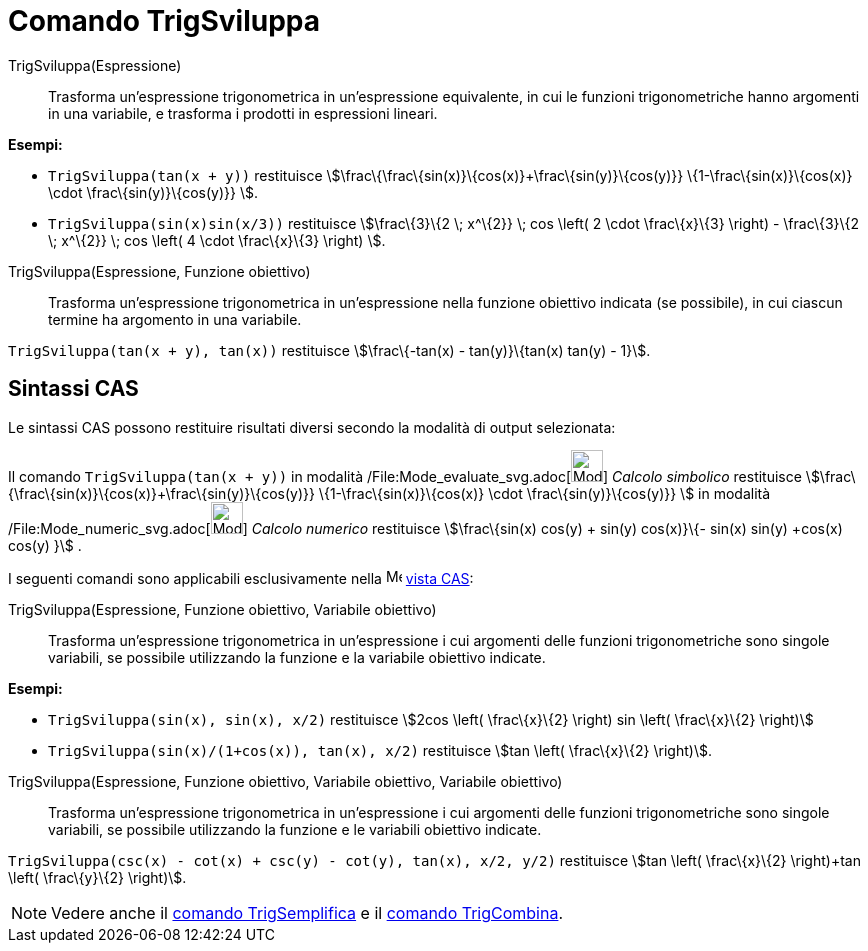 = Comando TrigSviluppa

TrigSviluppa(Espressione)::
  Trasforma un'espressione trigonometrica in un'espressione equivalente, in cui le funzioni trigonometriche hanno
  argomenti in una variabile, e trasforma i prodotti in espressioni lineari.

[EXAMPLE]
====

*Esempi:*

* `TrigSviluppa(tan(x + y))` restituisce stem:[\frac\{\frac\{sin(x)}\{cos(x)}+\frac\{sin(y)}\{cos(y)}}
\{1-\frac\{sin(x)}\{cos(x)} \cdot \frac\{sin(y)}\{cos(y)}} ].
* `TrigSviluppa(sin(x)sin(x/3))` restituisce stem:[\frac\{3}\{2 \; x^\{2}} \; cos \left( 2 \cdot \frac\{x}\{3} \right) -
\frac\{3}\{2 \; x^\{2}} \; cos \left( 4 \cdot \frac\{x}\{3} \right) ].

====

TrigSviluppa(Espressione, Funzione obiettivo)::
  Trasforma un'espressione trigonometrica in un'espressione nella funzione obiettivo indicata (se possibile), in cui
  ciascun termine ha argomento in una variabile.

[EXAMPLE]
====

`TrigSviluppa(tan(x + y), tan(x))` restituisce stem:[\frac\{-tan(x) - tan(y)}\{tan(x) tan(y) - 1}].

====

== [#Sintassi_CAS]#Sintassi CAS#

Le sintassi CAS possono restituire risultati diversi secondo la modalità di output selezionata:

[EXAMPLE]
====

Il comando `TrigSviluppa(tan(x + y))` in modalità /File:Mode_evaluate_svg.adoc[image:32px-Mode_evaluate.svg.png[Mode
evaluate.svg,width=32,height=32]] _Calcolo simbolico_ restituisce
stem:[\frac\{\frac\{sin(x)}\{cos(x)}+\frac\{sin(y)}\{cos(y)}} \{1-\frac\{sin(x)}\{cos(x)} \cdot \frac\{sin(y)}\{cos(y)}}
] in modalità /File:Mode_numeric_svg.adoc[image:32px-Mode_numeric.svg.png[Mode numeric.svg,width=32,height=32]] _Calcolo
numerico_ restituisce stem:[\frac\{sin(x) cos(y) + sin(y) cos(x)}\{- sin(x) sin(y) +cos(x) cos(y) }] .

====

I seguenti comandi sono applicabili esclusivamente nella image:16px-Menu_view_cas.svg.png[Menu view
cas.svg,width=16,height=16] xref:/Vista_CAS.adoc[vista CAS]:

TrigSviluppa(Espressione, Funzione obiettivo, Variabile obiettivo)::
  Trasforma un'espressione trigonometrica in un'espressione i cui argomenti delle funzioni trigonometriche sono singole
  variabili, se possibile utilizzando la funzione e la variabile obiettivo indicate.

[EXAMPLE]
====

*Esempi:*

* `TrigSviluppa(sin(x), sin(x), x/2)` restituisce stem:[2cos \left( \frac\{x}\{2} \right) sin \left( \frac\{x}\{2}
\right)]
* `TrigSviluppa(sin(x)/(1+cos(x)), tan(x), x/2)` restituisce stem:[tan \left( \frac\{x}\{2} \right)].

====

TrigSviluppa(Espressione, Funzione obiettivo, Variabile obiettivo, Variabile obiettivo)::
  Trasforma un'espressione trigonometrica in un'espressione i cui argomenti delle funzioni trigonometriche sono singole
  variabili, se possibile utilizzando la funzione e le variabili obiettivo indicate.

[EXAMPLE]
====

`TrigSviluppa(csc(x) - cot(x) + csc(y) - cot(y), tan(x), x/2, y/2)` restituisce stem:[tan \left( \frac\{x}\{2}
\right)+tan \left( \frac\{y}\{2} \right)].

====

[NOTE]
====

Vedere anche il xref:/commands/Comando_TrigSemplifica.adoc[comando TrigSemplifica] e il
xref:/commands/Comando_TrigCombina.adoc[comando TrigCombina].

====
